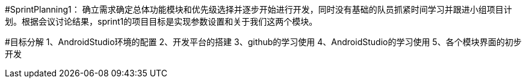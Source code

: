 #SprintPlanning1：  
确立需求确定总体功能模块和优先级选择并逐步开始进行开发，同时没有基础的队员抓紧时间学习并跟进小组项目计划。根据会议讨论结果，sprint1的项目目标是实现参数设置和关于我们这两个模块。   

#目标分解
1、AndroidStudio环境的配置    
2、开发平台的搭建    
3、github的学习使用    
4、AndroidStudio的学习使用    
5、各个模块界面的初步开发         
 